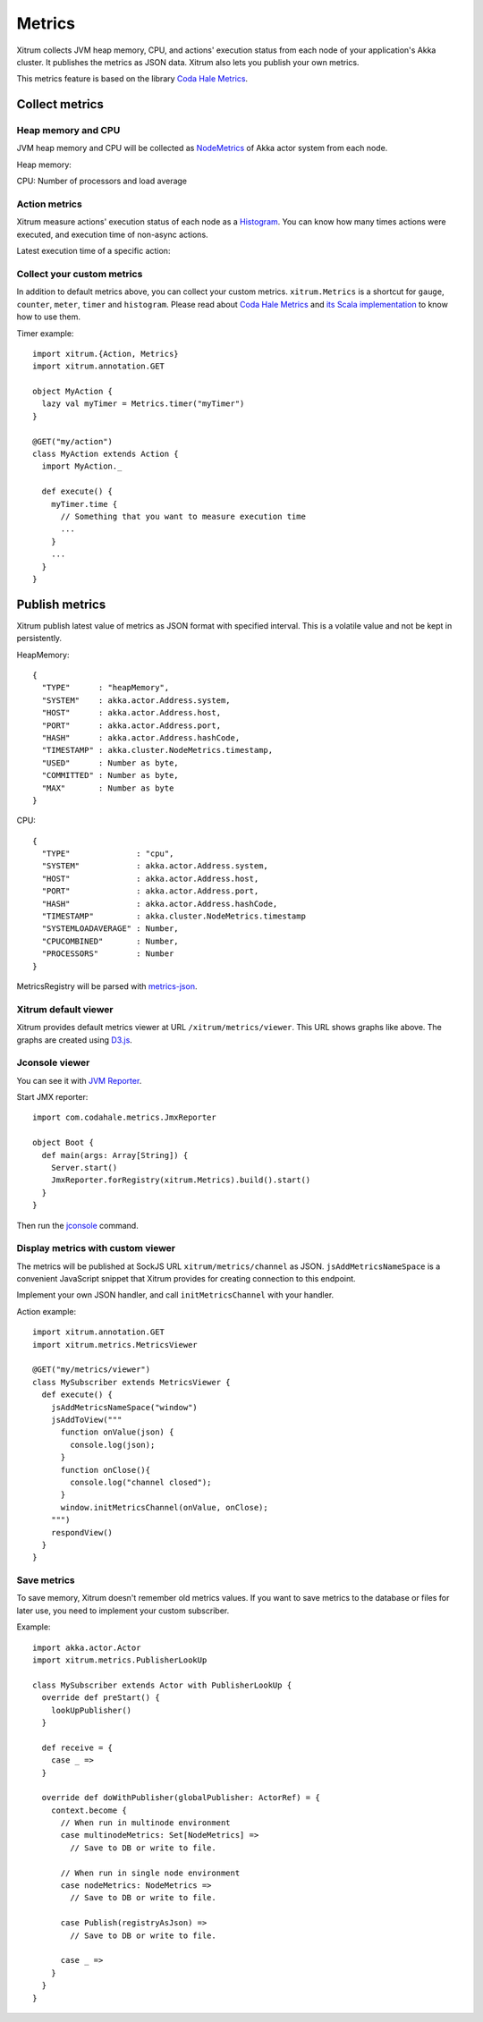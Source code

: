 Metrics
=======

Xitrum collects JVM heap memory, CPU, and actions' execution status from each
node of your application's Akka cluster. It publishes the metrics as JSON data.
Xitrum also lets you publish your own metrics.

This metrics feature is based on the library `Coda Hale Metrics <http://metrics.codahale.com/>`_.

Collect metrics
---------------

Heap memory and CPU
~~~~~~~~~~~~~~~~~~~

JVM heap memory and CPU will be collected as
`NodeMetrics <http://doc.akka.io/api/akka/2.3.0/index.html#akka.cluster.NodeMetrics>`_
of Akka actor system from each node.

Heap memory:

.. image:: metrics_heapmemory.png


CPU: Number of processors and load average

.. image:: metrics_cpu.png

Action metrics
~~~~~~~~~~~~~~

Xitrum measure actions' execution status of each node as a
`Histogram <http://metrics.codahale.com/getting-started/#histograms>`_.
You can know how many times actions were executed, and execution time of
non-async actions.

.. image:: metrics_action_count.png

Latest execution time of a specific action:

.. image:: metrics_action_time.png

Collect your custom metrics
~~~~~~~~~~~~~~~~~~~~~~~~~~~

In addition to default metrics above, you can collect your custom metrics.
``xitrum.Metrics`` is a shortcut for ``gauge``, ``counter``, ``meter``,
``timer`` and ``histogram``. Please read about
`Coda Hale Metrics <http://metrics.codahale.com/>`_ and
`its Scala implementation <https://github.com/erikvanoosten/metrics-scala>`_
to know how to use them.

Timer example:

::

  import xitrum.{Action, Metrics}
  import xitrum.annotation.GET

  object MyAction {
    lazy val myTimer = Metrics.timer("myTimer")
  }

  @GET("my/action")
  class MyAction extends Action {
    import MyAction._

    def execute() {
      myTimer.time {
        // Something that you want to measure execution time
        ...
      }
      ...
    }
  }

Publish metrics
---------------

Xitrum publish latest value of metrics as JSON format with specified interval.
This is a volatile value and not be kept in persistently.

HeapMemory:

::

  {
    "TYPE"      : "heapMemory",
    "SYSTEM"    : akka.actor.Address.system,
    "HOST"      : akka.actor.Address.host,
    "PORT"      : akka.actor.Address.port,
    "HASH"      : akka.actor.Address.hashCode,
    "TIMESTAMP" : akka.cluster.NodeMetrics.timestamp,
    "USED"      : Number as byte,
    "COMMITTED" : Number as byte,
    "MAX"       : Number as byte
  }


CPU:

::

  {
    "TYPE"              : "cpu",
    "SYSTEM"            : akka.actor.Address.system,
    "HOST"              : akka.actor.Address.host,
    "PORT"              : akka.actor.Address.port,
    "HASH"              : akka.actor.Address.hashCode,
    "TIMESTAMP"         : akka.cluster.NodeMetrics.timestamp
    "SYSTEMLOADAVERAGE" : Number,
    "CPUCOMBINED"       : Number,
    "PROCESSORS"        : Number
  }

MetricsRegistry will be parsed with `metrics-json <http://metrics.codahale.com/manual/json/>`_.

Xitrum default viewer
~~~~~~~~~~~~~~~~~~~~~

Xitrum provides default metrics viewer at URL ``/xitrum/metrics/viewer``.
This URL shows graphs like above. The graphs are created using `D3.js <http://d3js.org/>`_.

Jconsole viewer
~~~~~~~~~~~~~~~

You can see it with `JVM Reporter <http://metrics.codahale.com/getting-started/#reporting-via-jmx>`_.

.. image:: metrics_jconsole.png

Start JMX reporter:

::

  import com.codahale.metrics.JmxReporter

  object Boot {
    def main(args: Array[String]) {
      Server.start()
      JmxReporter.forRegistry(xitrum.Metrics).build().start()
    }
  }

Then run the `jconsole <http://docs.oracle.com/javase/7/docs/technotes/guides/management/jconsole.html>`_ command.

Display metrics with custom viewer
~~~~~~~~~~~~~~~~~~~~~~~~~~~~~~~~~~

The metrics will be published at SockJS URL ``xitrum/metrics/channel`` as JSON.
``jsAddMetricsNameSpace`` is a convenient JavaScript snippet that Xitrum provides
for creating connection to this endpoint.

Implement your own JSON handler, and call ``initMetricsChannel`` with your handler.

Action example:

::

  import xitrum.annotation.GET
  import xitrum.metrics.MetricsViewer

  @GET("my/metrics/viewer")
  class MySubscriber extends MetricsViewer {
    def execute() {
      jsAddMetricsNameSpace("window")
      jsAddToView("""
        function onValue(json) {
          console.log(json);
        }
        function onClose(){
          console.log("channel closed");
        }
        window.initMetricsChannel(onValue, onClose);
      """)
      respondView()
    }
  }

Save metrics
~~~~~~~~~~~~

To save memory, Xitrum doesn't remember old metrics values. If you want to save
metrics to the database or files for later use, you need to implement your custom
subscriber.

Example:

::

  import akka.actor.Actor
  import xitrum.metrics.PublisherLookUp

  class MySubscriber extends Actor with PublisherLookUp {
    override def preStart() {
      lookUpPublisher()
    }

    def receive = {
      case _ =>
    }

    override def doWithPublisher(globalPublisher: ActorRef) = {
      context.become {
        // When run in multinode environment
        case multinodeMetrics: Set[NodeMetrics] =>
          // Save to DB or write to file.

        // When run in single node environment
        case nodeMetrics: NodeMetrics =>
          // Save to DB or write to file.

        case Publish(registryAsJson) =>
          // Save to DB or write to file.

        case _ =>
      }
    }
  }
